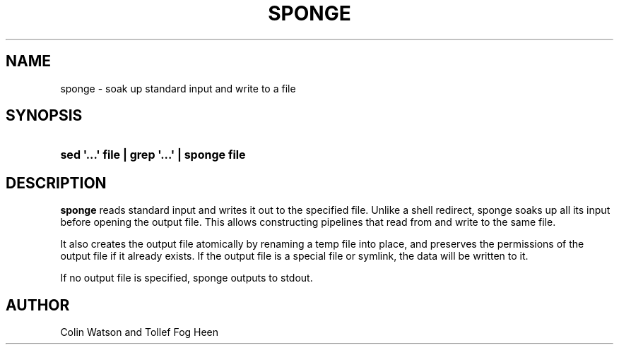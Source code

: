 '\" t
.\"     Title: sponge
.\"    Author: Joey Hess
.\" Generator: DocBook XSL Stylesheets v1.76.1 <http://docbook.sf.net/>
.\"      Date: 2006-02-19
.\"    Manual: moreutils
.\"    Source: moreutils
.\"  Language: English
.\"
.TH "SPONGE" "1" "2006\-02\-19" "moreutils" "moreutils"
.\" -----------------------------------------------------------------
.\" * Define some portability stuff
.\" -----------------------------------------------------------------
.\" ~~~~~~~~~~~~~~~~~~~~~~~~~~~~~~~~~~~~~~~~~~~~~~~~~~~~~~~~~~~~~~~~~
.\" http://bugs.debian.org/507673
.\" http://lists.gnu.org/archive/html/groff/2009-02/msg00013.html
.\" ~~~~~~~~~~~~~~~~~~~~~~~~~~~~~~~~~~~~~~~~~~~~~~~~~~~~~~~~~~~~~~~~~
.ie \n(.g .ds Aq \(aq
.el       .ds Aq '
.\" -----------------------------------------------------------------
.\" * set default formatting
.\" -----------------------------------------------------------------
.\" disable hyphenation
.nh
.\" disable justification (adjust text to left margin only)
.ad l
.\" -----------------------------------------------------------------
.\" * MAIN CONTENT STARTS HERE *
.\" -----------------------------------------------------------------
.SH "NAME"
sponge \- soak up standard input and write to a file
.SH "SYNOPSIS"
.HP \w'\fBsed\ \*(Aq\&.\&.\&.\*(Aq\ file\ |\ grep\ \*(Aq\&.\&.\&.\*(Aq\ |\ sponge\ file\fR\ 'u
\fBsed \*(Aq\&.\&.\&.\*(Aq file | grep \*(Aq\&.\&.\&.\*(Aq | sponge file\fR
.SH "DESCRIPTION"
.PP
\fBsponge\fR
reads standard input and writes it out to the specified file\&. Unlike a shell redirect, sponge soaks up all its input before opening the output file\&. This allows constructing pipelines that read from and write to the same file\&.
.PP
It also creates the output file atomically by renaming a temp file into place, and preserves the permissions of the output file if it already exists\&. If the output file is a special file or symlink, the data will be written to it\&.
.PP
If no output file is specified, sponge outputs to stdout\&.
.SH "AUTHOR"
.PP
Colin Watson and Tollef Fog Heen
